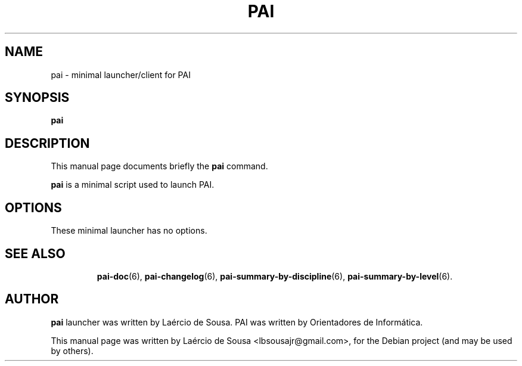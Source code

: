 .\"                                      Hey, EMACS: -*- nroff -*-
.\" First parameter, NAME, should be all caps
.\" Second parameter, SECTION, should be 1-8, maybe w/ subsection
.\" other parameters are allowed: see man(7), man(1)
.TH PAI 6 "May 18, 2012"
.\" Please adjust this date whenever revising the manpage.
.\"
.\" Some roff macros, for reference:
.\" .nh        disable hyphenation
.\" .hy        enable hyphenation
.\" .ad l      left justify
.\" .ad b      justify to both left and right margins
.\" .nf        disable filling
.\" .fi        enable filling
.\" .br        insert line break
.\" .sp <n>    insert n+1 empty lines
.\" for manpage-specific macros, see man(7)
.SH NAME
pai \- minimal launcher/client for PAI
.SH SYNOPSIS
.B pai
.SH DESCRIPTION
This manual page documents briefly the
.B pai
command.
.PP
.\" TeX users may be more comfortable with the \fB<whatever>\fP and
.\" \fI<whatever>\fP escape sequences to invode bold face and italics,
.\" respectively.
\fBpai\fP is a minimal script used to launch PAI.
.SH OPTIONS
These minimal launcher has no options.
.TP
.SH SEE ALSO
.BR pai-doc (6),
.BR pai-changelog (6),
.BR pai-summary-by-discipline (6),
.BR pai-summary-by-level (6).
.SH AUTHOR
.B pai
launcher was written by Laércio de Sousa. PAI was written by
Orientadores de Informática.
.PP
This manual page was written by Laércio de Sousa <lbsousajr@gmail.com>,
for the Debian project (and may be used by others).
